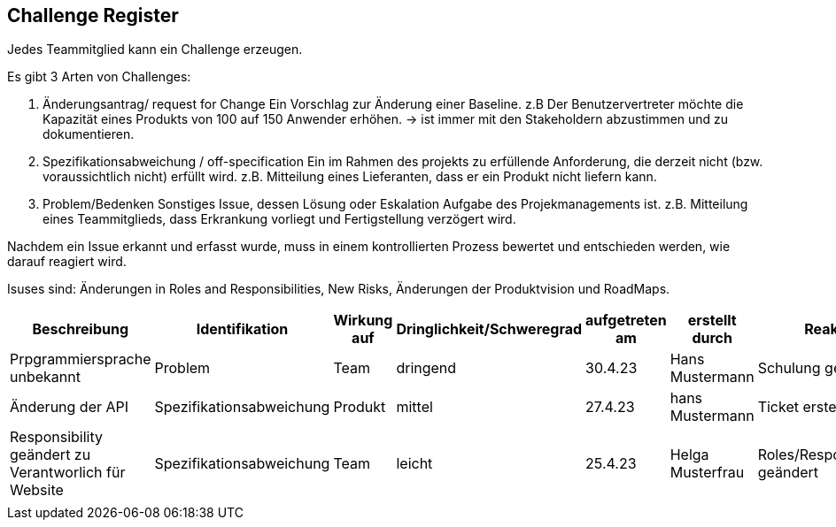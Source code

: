 == Challenge Register

Jedes Teammitglied kann ein Challenge erzeugen.

Es gibt 3 Arten von Challenges:

. Änderungsantrag/ request for Change Ein Vorschlag zur Änderung einer
Baseline. z.B Der Benutzervertreter möchte die Kapazität eines Produkts
von 100 auf 150 Anwender erhöhen. -> ist immer mit den Stakeholdern
abzustimmen und zu dokumentieren.
. Spezifikationsabweichung / off-specification Ein im Rahmen des
projekts zu erfüllende Anforderung, die derzeit nicht (bzw.
voraussichtlich nicht) erfüllt wird. z.B. Mitteilung eines Lieferanten,
dass er ein Produkt nicht liefern kann.
. Problem/Bedenken Sonstiges Issue, dessen Lösung oder Eskalation
Aufgabe des Projekmanagements ist. z.B. Mitteilung eines Teammitglieds,
dass Erkrankung vorliegt und Fertigstellung verzögert wird.

Nachdem ein Issue erkannt und erfasst wurde, muss in einem
kontrollierten Prozess bewertet und entschieden werden, wie darauf
reagiert wird.

Isuses sind: Änderungen in Roles and Responsibilities, New Risks,
Änderungen der Produktvision und RoadMaps.

[cols=",,,,,,,,",options="header",]
|===
|Beschreibung |Identifikation |Wirkung auf |Dringlichkeit/Schweregrad
|aufgetreten am |erstellt durch |Reaktion |Verantwortlicher |Abschluss
am
|Prpgrammiersprache unbekannt |Problem |Team |dringend |30.4.23 |Hans
Mustermann |Schulung geplant |Helga Musterfrau |offen

|Änderung der API |Spezifikationsabweichung |Produkt |mittel |27.4.23
|hans Mustermann |Ticket erstellt |Hans Mustermann |28.4.23

|Responsibility geändert zu Verantworlich für Website
|Spezifikationsabweichung |Team |leicht |25.4.23 |Helga Musterfrau
|Roles/Responsibilieties geändert |Helge Musterfrau |27.4.23

| | | | | | | | |
|===
